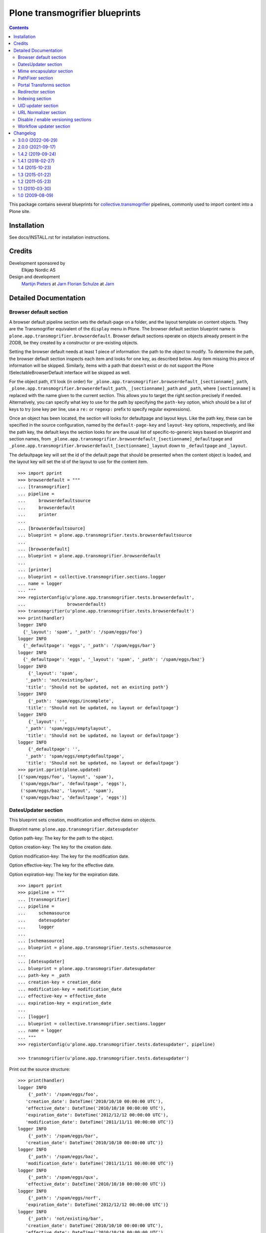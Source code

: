 ===============================
Plone transmogrifier blueprints
===============================

.. contents::

This package contains several blueprints for `collective.transmogrifier`_
pipelines, commonly used to import content into a Plone site.

Installation
============

See docs/INSTALL.rst for installation instructions.

Credits
=======

Development sponsored by
    Elkjøp Nordic AS

Design and development
    `Martijn Pieters`_ at Jarn_
    `Florian Schulze`_ at Jarn_

.. _Martijn Pieters: mailto:mj@jarn.com
.. _Florian Schulze: mailto:fschulze@jarn.com
.. _Jarn: http://www.jarn.com/
.. _collective.transmogrifier: https://https://github.com/collective/collective.transmogrifier

Detailed Documentation
======================

Browser default section
-----------------------

A browser default pipeline section sets the default-page on a folder, and the
layout template on content objects. They are the Transmogrifier equivalent of
the ``display`` menu in Plone. The browser default section blueprint name is
``plone.app.transmogrifier.browserdefault``. Browser default sections operate
on objects already present in the ZODB, be they created by a constructor or
pre-existing objects.

Setting the browser default needs at least 1 piece of information: the path to
the object to modify. To determine the path, the browser default section
inspects each item and looks for one key, as described below. Any item missing
this piece of information will be skipped. Similarly, items with a path that
doesn't exist or do not support the Plone ISelectableBrowserDefault interface
will be skipped as well.

For the object path, it'll look (in order) for
``_plone.app.transmogrifier.browserdefault_[sectionname]_path``,
``_plone.app.transmogrifier.browserdefault_path``, ``_[sectionname]_path``
and ``_path``, where ``[sectionname]`` is replaced with the name given to the
current section. This allows you to target the right section precisely if
needed. Alternatively, you can specify what key to use for the path by
specifying the ``path-key`` option, which should be a list of keys to try (one
key per line, use a ``re:`` or ``regexp:`` prefix to specify regular
expressions).

Once an object has been located, the section will looks for defaultpage
and layout keys. Like the path key, these can be specified in the source
configuration, named by the ``default-page-key`` and ``layout-key`` options,
respectively, and like the path key, the default keys the section looks for
are the usual list of specific-to-generic keys based on blueprint and section
names, from
``_plone.app.transmogrifier.browserdefault_[sectionname]_defaultpage`` and
``_plone.app.transmogrifier.browserdefault_[sectionname]_layout`` down to
``_defaultpage`` and ``_layout``.

The defaultpage key will set the id of the default page that should be
presented when the content object is loaded, and the layout key will set the
id of the layout to use for the content item.

::

    >>> import pprint
    >>> browserdefault = """
    ... [transmogrifier]
    ... pipeline =
    ...     browserdefaultsource
    ...     browserdefault
    ...     printer
    ...
    ... [browserdefaultsource]
    ... blueprint = plone.app.transmogrifier.tests.browserdefaultsource
    ...
    ... [browserdefault]
    ... blueprint = plone.app.transmogrifier.browserdefault
    ...
    ... [printer]
    ... blueprint = collective.transmogrifier.sections.logger
    ... name = logger
    ... """
    >>> registerConfig(u'plone.app.transmogrifier.tests.browserdefault',
    ...                browserdefault)
    >>> transmogrifier(u'plone.app.transmogrifier.tests.browserdefault')
    >>> print(handler)
    logger INFO
      {'_layout': 'spam', '_path': '/spam/eggs/foo'}
    logger INFO
      {'_defaultpage': 'eggs', '_path': '/spam/eggs/bar'}
    logger INFO
      {'_defaultpage': 'eggs', '_layout': 'spam', '_path': '/spam/eggs/baz'}
    logger INFO
        {'_layout': 'spam',
       '_path': 'not/existing/bar',
       'title': 'Should not be updated, not an existing path'}
    logger INFO
        {'_path': 'spam/eggs/incomplete',
       'title': 'Should not be updated, no layout or defaultpage'}
    logger INFO
        {'_layout': '',
       '_path': 'spam/eggs/emptylayout',
       'title': 'Should not be updated, no layout or defaultpage'}
    logger INFO
        {'_defaultpage': '',
       '_path': 'spam/eggs/emptydefaultpage',
       'title': 'Should not be updated, no layout or defaultpage'}
    >>> pprint.pprint(plone.updated)
    [('spam/eggs/foo', 'layout', 'spam'),
     ('spam/eggs/bar', 'defaultpage', 'eggs'),
     ('spam/eggs/baz', 'layout', 'spam'),
     ('spam/eggs/baz', 'defaultpage', 'eggs')]


DatesUpdater section
--------------------

This blueprint sets creation, modification and effective dates on objects.

Blueprint name: ``plone.app.transmogrifier.datesupdater``

Option path-key: The key for the path to the object.

Option creation-key: The key for the creation date.

Option modification-key: The key for the modification date.

Option effective-key: The key for the effective date.

Option expiration-key: The key for the expiration date.

::

    >>> import pprint
    >>> pipeline = """
    ... [transmogrifier]
    ... pipeline =
    ...     schemasource
    ...     datesupdater
    ...     logger
    ...
    ... [schemasource]
    ... blueprint = plone.app.transmogrifier.tests.schemasource
    ...
    ... [datesupdater]
    ... blueprint = plone.app.transmogrifier.datesupdater
    ... path-key = _path
    ... creation-key = creation_date
    ... modification-key = modification_date
    ... effective-key = effective_date
    ... expiration-key = expiration_date
    ...
    ... [logger]
    ... blueprint = collective.transmogrifier.sections.logger
    ... name = logger
    ... """
    >>> registerConfig(u'plone.app.transmogrifier.tests.datesupdater', pipeline)

    >>> transmogrifier(u'plone.app.transmogrifier.tests.datesupdater')


Print out the source structure::

    >>> print(handler)
    logger INFO
        {'_path': '/spam/eggs/foo',
       'creation_date': DateTime('2010/10/10 00:00:00 UTC'),
       'effective_date': DateTime('2010/10/10 00:00:00 UTC'),
       'expiration_date': DateTime('2012/12/12 00:00:00 UTC'),
       'modification_date': DateTime('2011/11/11 00:00:00 UTC')}
    logger INFO
        {'_path': '/spam/eggs/bar',
       'creation_date': DateTime('2010/10/10 00:00:00 UTC')}
    logger INFO
        {'_path': '/spam/eggs/baz',
       'modification_date': DateTime('2011/11/11 00:00:00 UTC')}
    logger INFO
        {'_path': '/spam/eggs/qux',
       'effective_date': DateTime('2010/10/10 00:00:00 UTC')}
    logger INFO
        {'_path': '/spam/eggs/norf',
       'expiration_date': DateTime('2012/12/12 00:00:00 UTC')}
    logger INFO
        {'_path': 'not/existing/bar',
       'creation_date': DateTime('2010/10/10 00:00:00 UTC'),
       'effective_date': DateTime('2010/10/10 00:00:00 UTC'),
       'expiration_date': DateTime('2012/12/12 00:00:00 UTC'),
       'modification_date': DateTime('2011/11/11 00:00:00 UTC')}
    logger INFO
        {'creation_date': DateTime('2010/10/10 00:00:00 UTC'),
       'effective_date': DateTime('2010/10/10 00:00:00 UTC'),
       'expiration_date': DateTime('2012/12/12 00:00:00 UTC'),
       'modification_date': DateTime('2011/11/11 00:00:00 UTC')}


That was changed on the object::

    >>> pprint.pprint(plone.updated)
    [('spam/eggs/foo', 'creation_date', DateTime('2010/10/10 00:00:00 UTC')),
     ('spam/eggs/foo', 'modification_date', DateTime('2011/11/11 00:00:00 UTC')),
     ('spam/eggs/foo', 'effective_date', DateTime('2010/10/10 00:00:00 UTC')),
     ('spam/eggs/foo', 'expiration_date', DateTime('2012/12/12 00:00:00 UTC')),
     ('spam/eggs/bar', 'creation_date', DateTime('2010/10/10 00:00:00 UTC')),
     ('spam/eggs/baz', 'modification_date', DateTime('2011/11/11 00:00:00 UTC')),
     ('spam/eggs/qux', 'effective_date', DateTime('2010/10/10 00:00:00 UTC')),
     ('spam/eggs/norf', 'expiration_date', DateTime('2012/12/12 00:00:00 UTC'))]


Mime encapsulator section
-------------------------

A mime encapsulator section wraps arbitrary data in ``OFS.Image.File``
objects, together with a MIME type. This wrapping is a pre-requisite for
image, file or text fields, which can only take such File objects.
The mime encapsulator blueprint name is
``plone.app.transmogrifier.mimeencapsulator``.

An encapsulator section needs 3 pieces of information: the key at which to
find the data to encapsulate, the MIME type of this data, and the name of the
field where the encapsulated data will be stored. The idea is that the data
is copied from a "data key" (defaulting to ``_data`` and settable with the
``data-key`` option), wrapped into a ``File`` object with a MIME type (read
from the ``mimetype`` option, which contains a TALES expression), and then
saved into the pipeline item dictionary under a new key, most likely
corresponding to a field name (read from the ``field`` option,
which is also a TALES expression).

The data key defaults to the series ``_[blueprintname]_[sectionname]_data``,
``_[blueprintname]_data``, ``_[sectionname]_data`` and ``_data``, where
``[blueprintname]`` is ``plone.app.transmogrifier.mimeencapsulator`` and
``[sectionname]`` is replaced with the name of the current section. You can
override this by specifying the ``data-key`` option.

You specify the mimetype with the ``mimetype`` option, which takes a TALES
expression.

The ``field`` option, also a TALES expression, sets the output field name.

Optionally, you can specify a ``condition`` option, again a TALES expression,
that when evaluating to ``False``, causes the section to skip encapsulation
for  that item.

::

    >>> encapsulator = """
    ... [transmogrifier]
    ... pipeline =
    ...     source
    ...     encapsulator
    ...     conditionalencapsulator
    ...     printer
    ...
    ... [source]
    ... blueprint = plone.app.transmogrifier.tests.encapsulatorsource
    ...
    ... [encapsulator]
    ... blueprint = plone.app.transmogrifier.mimeencapsulator
    ... # Read the mimetype from the item
    ... mimetype = item/_mimetype
    ... field = string:datafield
    ...
    ... [conditionalencapsulator]
    ... blueprint = plone.app.transmogrifier.mimeencapsulator
    ... data-key = portrait
    ... mimetype = python:item.get('_%s_mimetype' % key)
    ... # replace the data in-place
    ... field = key
    ... condition = mimetype
    ...
    ... [printer]
    ... blueprint = plone.app.transmogrifier.tests.ofsfileprinter
    ... """
    >>> registerConfig(u'plone.app.transmogrifier.tests.encapsulator',
    ...                encapsulator)
    >>> transmogrifier(u'plone.app.transmogrifier.tests.encapsulator')
    datafield: (application/x-test-data) foobarbaz
    portrait: (image/jpeg) someportraitdata


The ``field`` expression has access to the following:

``item``
    The current pipeline item

``key``
    The name of the matched data key

``match``
    If the key was matched by a regular expression, the match object, otherwise boolean True

``transmogrifier``
    The transmogrifier

``name``
    The name of the splitter section

``options``
    The splitter options

``modules``
    ``sys.modules``


The ``mimetype`` expression has access to the same information as the ``field``
expression, plus:

``field``
    The name of the field in which the encapsulated data will be stored.

The ``condition`` expression has access to the same information as the
``mimetype`` expression, plus:

``mimetype``
    The mimetype used to encapsulate the data.


PathFixer section
-----------------

When importing contents from a old site into a new, the path to the Plone site
root may have changed. This blueprint updates the old paths to match the new
structrue by removing or appending strings from the right side of the path
value.

It also converts the path to ``str``. Also raise exception if path have any invalid characters from it.

Blueprint name: ``plone.app.transmogrifier.pathfixer``

Option path-key: The key of the item under which the path to be manipulated can
                 be found. E.g. ``_path``.

Option stripstring: A string to strip from the path value.

Option prependstring: A string to append to the path value.


Look, here. Original path structure from
plone.app.transmogrifier.tests.schemasource is::

    /spam/eggs/foo
    relative/path
    /spam/eggs/another


Now lets manipulate it::

    >>> import pprint
    >>> pipeline = """
    ... [transmogrifier]
    ... pipeline =
    ...     schemasource
    ...     pathfixer
    ...     logger
    ...
    ... [schemasource]
    ... blueprint = plone.app.transmogrifier.tests.schemasource
    ...
    ... [pathfixer]
    ... blueprint = plone.app.transmogrifier.pathfixer
    ... path-key = _path
    ... stripstring = /spam/eggs/
    ... prependstring = subfolder/
    ...
    ... [logger]
    ... blueprint = collective.transmogrifier.sections.logger
    ... name = logger
    ... key = _path
    ... """
    >>> registerConfig(u'plone.app.transmogrifier.tests.pathfixer', pipeline)

    >>> transmogrifier(u'plone.app.transmogrifier.tests.pathfixer')
    >>> print(handler)
    logger INFO
      subfolder/foo
    logger INFO
      subfolder/relative/path
    logger INFO
      subfolder/another



Portal Transforms section
-------------------------

A portal transforms pipeline section lets you use Portal Transforms to
transform item values. The portal transforms section blueprint name is
``plone.app.transmogrifier.portaltransforms``.

What values to transform is determined by the ``keys`` option, which takes a
set of newline-separated key names. If a key name starts with ``re:`` or
``regexp:`` it is treated as a regular expression instead.

You can specify what transformation to apply in two ways. Firstly, you can
directly specify a transformation by naming it with the ``transform`` option;
the named transformation is run directly. Alternatively you can let the portal
transforms tool figure out what transform to use by specifying ``target`` and
an optional ``from`` mimetype. The portal transforms tool will select one or
more transforms based on these mimetypes, and if no ``from`` option is given
the original item value is used to determine one.

Also optional is the ``condition`` option, which lets you specify a TALES
expression that when evaluating to False will prevent any transformations from
happening. The condition is evaluated for every matched key.

::

    >>> ptransforms = """
    ... [transmogrifier]
    ... pipeline =
    ...     source
    ...     transform-id
    ...     transform-title
    ...     transform-status
    ...     printer
    ...
    ... [source]
    ... blueprint = collective.transmogrifier.sections.tests.samplesource
    ... encoding = utf8
    ...
    ... [transform-id]
    ... blueprint = plone.app.transmogrifier.portaltransforms
    ... transform = identity
    ... keys = id
    ...
    ... [transform-title]
    ... blueprint = plone.app.transmogrifier.portaltransforms
    ... target = text/plain
    ... keys = title
    ...
    ... [transform-status]
    ... blueprint = plone.app.transmogrifier.portaltransforms
    ... from = text/plain
    ... target = text/plain
    ... keys = status
    ...
    ... [printer]
    ... blueprint = collective.transmogrifier.sections.logger
    ... name = logger
    ... """
    >>> registerConfig(u'plone.app.transmogrifier.tests.ptransforms',
    ...                ptransforms)

    >>> transmogrifier(u'plone.app.transmogrifier.tests.ptransforms')
    >>> print(handler)
    logger INFO
        {'id': "Transformed 'foo' using the identity transform",
       'status': "Transformed b'\\xe2\\x84\\x97' from text/plain to text/plain",
       'title': "Transformed b'The Foo Fighters \\xe2\\x84\\x97' to text/plain"}
    logger INFO
        {'id': "Transformed 'bar' using the identity transform",
       'status': "Transformed b'\\xe2\\x84\\xa2' from text/plain to text/plain",
       'title': "Transformed b'Brand Chocolate Bar \\xe2\\x84\\xa2' to text/plain"}
    logger INFO
        {'id': "Transformed 'monty-python' using the identity transform",
       'status': "Transformed b'\\xc2\\xa9' from text/plain to text/plain",
       'title': 'Transformed b"Monty Python\'s Flying Circus \\xc2\\xa9" to '
                'text/plain'}

The ``condition`` expression has access to the following:

``item``
    The current pipeline item

``key``
    The name of the matched key

``match``
    If the key was matched by a regular expression, the match object, otherwise boolean True

``transmogrifier``
    The transmogrifier

``name``
    The name of the splitter section

``options``
    The splitter options

``modules``
    ``sys.modules``


Redirector section
------------------

A redirector section uses `plone.app.redirector` to manage redirects and update
paths in keys.

::

    >>> import pprint
    >>> redirector = """
    ... [transmogrifier]
    ... pipeline =
    ...     source
    ...     clean-old-paths
    ...     old-paths
    ...     content-element
    ...     redirect
    ...     href
    ...     logger
    ...
    ... [source]
    ... blueprint = collective.transmogrifier.sections.csvsource
    ... filename = plone.app.transmogrifier:redirector.csv
    ...
    ... [clean-old-paths]
    ... blueprint = collective.transmogrifier.sections.manipulator
    ... condition = not:item/_old_paths|nothing
    ... delete = _old_paths
    ...
    ... [old-paths]
    ... blueprint = collective.transmogrifier.sections.inserter
    ... key = string:_old_paths
    ... condition = exists:item/_old_paths
    ... value = python:item['_old_paths'].split('|')
    ...
    ... [content-element]
    ... blueprint = collective.transmogrifier.sections.inserter
    ... key = string:_content_element
    ... condition = item/remoteUrl
    ... value = python:modules['xml.etree.ElementTree'].Element(\
    ...     'a', dict(href=item['remoteUrl']))
    ...
    ... [redirect]
    ... blueprint = plone.app.transmogrifier.redirector
    ...
    ... [href]
    ... blueprint = collective.transmogrifier.sections.inserter
    ... key = string:_content_element
    ... condition = exists:item/_content_element
    ... value = python:item['_content_element'].attrib['href']
    ...
    ... [logger]
    ... blueprint = collective.transmogrifier.sections.logger
    ... name = logger
    ... level = INFO
    ... """
    >>> registerConfig(
    ...     u'plone.app.transmogrifier.tests.redirector', redirector)

    >>> transmogrifier(u'plone.app.transmogrifier.tests.redirector')
    >>> print(handler)
    logger INFO
      {'_old_paths': ['corge', 'waldo'], '_redirect_path': 'foo', 'remoteUrl': ''}
    logger INFO
      {'_redirect_path': 'foo', 'remoteUrl': ''}
    logger INFO
        {'_old_paths': ['corge/item-00', 'waldo/item-00'],
       '_redirect_path': 'foo/item-00',
       'remoteUrl': ''}
    logger INFO
        {'_content_element': 'foo/item-00',
       '_old_paths': ['corge/grault', 'waldo/fred'],
       '_redirect_path': 'foo/bar',
       'remoteUrl': 'foo/item-00'}
    logger INFO
        {'_content_element': '/foo/item-00#fragment',
       '_old_paths': ['corge/grault/item-01', 'waldo/fred/item-01'],
       '_redirect_path': 'http://nohost/foo/bar/item-01',
       'remoteUrl': '/foo/item-00#fragment'}
    logger INFO
      {'_redirect_path': '/foo/bar/qux', 'remoteUrl': ''}
    logger INFO
        {'_content_element': 'http://nohost/foo/bar/item-01',
       '_redirect_path': '/foo/bar/qux/item-02',
       'remoteUrl': 'http://nohost/foo/bar/item-01'}

    >>> import pprint
    >>> from zope.component import getUtility
    >>> from plone.app.redirector.interfaces import IRedirectionStorage
    >>> storage = getUtility(IRedirectionStorage)
    >>> pprint.pprint(dict((path, storage.get(path)) for path in storage))
    {'/plone/corge': '/plone/foo',
     '/plone/corge/grault': '/plone/foo/bar',
     '/plone/corge/grault/item-01': 'http://nohost/foo/bar/item-01',
     '/plone/corge/item-00': '/plone/foo/item-00',
     '/plone/waldo': '/plone/foo',
     '/plone/waldo/fred': '/plone/foo/bar',
     '/plone/waldo/fred/item-01': 'http://nohost/foo/bar/item-01',
     '/plone/waldo/item-00': '/plone/foo/item-00'}


Indexing section
----------------

A ReindexObject section allows you to reindex an existing object in the
portal_catalog. ReindexObject sections operate on objects already present in the
ZODB, be they created by a constructor or pre-existing objects.

The ReindexObject blueprint name is ``plone.app.transmogrifier.reindexobject``.

To determine the path, the ReindexObject section inspects each item and looks
for a path key, as described below. Any item missing this key will be skipped.
Similarly, items with a path that doesn't exist or are not referenceable
or do not inherit from CMFCatalogAware will be skipped as well.

The object path will be found under the first key found among the following:

* ``_plone.app.transmogrifier.reindexobject_[sectionname]_path``
* ``_plone.app.transmogrifier.reindexobject_path``
* ``_[sectionname]_path``
* ``_path``

where ``[sectionname]`` is replaced with the name given to the current section.
This allows you to target the right section precisely if needed.

Alternatively, you can specify what key to use for the path by specifying the
``path-key`` option, which should be a list of keys to try (one key per line;
use a ``re:`` or ``regexp:`` prefix to specify regular expressions).

Paths to objects are always interpreted as relative to the context.

::

    >>> import pprint
    >>> reindexobject_1 = """
    ... [transmogrifier]
    ... pipeline =
    ...     reindexobjectsource
    ...     reindexobject
    ...     printer
    ...
    ... [reindexobjectsource]
    ... blueprint = plone.app.transmogrifier.tests.reindexobjectsource
    ...
    ... [reindexobject]
    ... blueprint = plone.app.transmogrifier.reindexobject
    ...
    ... [printer]
    ... blueprint = collective.transmogrifier.sections.logger
    ... name = logger
    ... """
    >>> registerConfig(u'plone.app.transmogrifier.tests.reindexobject_1', reindexobject_1)

    >>> transmogrifier(u'plone.app.transmogrifier.tests.reindexobject_1')
    >>> print(handler)
    logger INFO
      {'_path': '/spam/eggs/foo'}
    logger INFO
      {'_path': '/spam/eggs/bar'}
    logger INFO
      {'_path': '/spam/eggs/baz'}
    logger INFO
        {'_path': 'not/a/catalog/aware/content',
       'title': 'Should not be reindexed, not a CMFCatalogAware content'}
    logger INFO
        {'_path': 'not/existing/bar',
       'title': 'Should not be reindexed, not an existing path'}

    >>> pprint.pprint(plone.reindexed)
    [('spam/eggs/foo', 'reindexed', 'indexes: all'),
     ('spam/eggs/bar', 'reindexed', 'indexes: all'),
     ('spam/eggs/baz', 'reindexed', 'indexes: all')]

    Reset:
    >>> plone.reindexed = []



Index only the ``foo`` index::

    >>> import pprint
    >>> reindexobject_2 = """
    ... [transmogrifier]
    ... pipeline =
    ...     reindexobjectsource
    ...     reindexobject
    ...     printer
    ...
    ... [reindexobjectsource]
    ... blueprint = plone.app.transmogrifier.tests.reindexobjectsource
    ...
    ... [reindexobject]
    ... blueprint = plone.app.transmogrifier.reindexobject
    ... indexes = foo
    ...
    ... [printer]
    ... blueprint = collective.transmogrifier.sections.logger
    ... name = logger
    ... """
    >>> registerConfig(u'plone.app.transmogrifier.tests.reindexobject_2', reindexobject_2)

    >>> transmogrifier(u'plone.app.transmogrifier.tests.reindexobject_2')

    >>> pprint.pprint(plone.reindexed)
    [('spam/eggs/foo', 'reindexed', 'indexes: foo'),
     ('spam/eggs/bar', 'reindexed', 'indexes: foo'),
     ('spam/eggs/baz', 'reindexed', 'indexes: foo')]

    Reset:
    >>> plone.reindexed = []


Index only the ``foo``, ``bar`` and ``baz`` indexes::

    >>> import pprint
    >>> reindexobject_3 = """
    ... [transmogrifier]
    ... pipeline =
    ...     reindexobjectsource
    ...     reindexobject
    ...     printer
    ...
    ... [reindexobjectsource]
    ... blueprint = plone.app.transmogrifier.tests.reindexobjectsource
    ...
    ... [reindexobject]
    ... blueprint = plone.app.transmogrifier.reindexobject
    ... indexes =
    ...     foo
    ...     bar
    ...     baz
    ...
    ... [printer]
    ... blueprint = collective.transmogrifier.sections.logger
    ... name = logger
    ... """
    >>> registerConfig(u'plone.app.transmogrifier.tests.reindexobject_3', reindexobject_3)

    >>> transmogrifier(u'plone.app.transmogrifier.tests.reindexobject_3')

    >>> pprint.pprint(plone.reindexed)
    [('spam/eggs/foo', 'reindexed', 'indexes: foo, bar, baz'),
     ('spam/eggs/bar', 'reindexed', 'indexes: foo, bar, baz'),
     ('spam/eggs/baz', 'reindexed', 'indexes: foo, bar, baz')]

    Reset:
    >>> plone.reindexed = []


UID updater section
-------------------

If an content object is created in a pipeline, e.g. by the standard
content constructor section, it will get a new UID. If you are importing
content from another Plone site, and you have references (or links embedded
in content using Plone's link-by-UID feature) to existing content, you may
want to retain UIDs. The UID updater section allows you to set the UID on an
existing object for this purpose.

The UID updater blueprint name is ``plone.app.transmogrifier.uidupdater``.

UID updating requires two pieces of information: the path to the object
to update, and the new UID to set.

To determine the path, the UID updater section inspects each item and looks
for a path key, as described below. Any item missing this key will be skipped.
Similarly, items with a path that doesn't exist or are not referenceable
objects will be skipped.

The object path will be found under the first key found among the following:

* ``_plone.app.transmogrifier.atschemaupdater_[sectionname]_path``
* ``_plone.app.transmogrifier.atschemaupdater_path``
* ``_[sectionname]_path``
* ``_path``

where ``[sectionname]`` is replaced with the name given to the current
section. This allows you to target the right section precisely if
needed.

Alternatively, you can specify what key to use for the path by specifying the
``path-key`` option, which should be a list of keys to try (one key per line;
use a ``re:`` or ``regexp:`` prefix to specify regular expressions).

Paths to objects are always interpreted as relative to the context.

Similarly, the UID to set must be a string under a given key. You can set the
key with the ``uid-key`` option, which behaves much like ``path-key``. The
default is to look under:

* ``_plone.app.transmogrifier.atschemaupdater_[sectionname]_uid``
* ``_plone.app.transmogrifier.atschemaupdater_uid``
* ``_[sectionname]_uid``
* ``_uid``

If the UID key is missing, the item will be skipped.

Below is an example of a standard updater. The test uid source produces
items with two keys: a path under ``_path`` and a UID string under ``_uid``.

::

    >>> import pprint
    >>> schema = """
    ... [transmogrifier]
    ... pipeline =
    ...     schemasource
    ...     schemaupdater
    ...     printer
    ...
    ... [schemasource]
    ... blueprint = plone.app.transmogrifier.tests.uidsource
    ...
    ... [schemaupdater]
    ... blueprint = plone.app.transmogrifier.uidupdater
    ...
    ... [printer]
    ... blueprint = collective.transmogrifier.sections.logger
    ... name = logger
    ... """
    >>> registerConfig('plone.app.transmogrifier.tests.uid', schema)
    >>> transmogrifier('plone.app.transmogrifier.tests.uid')
    >>> print(handler)
    logger INFO
      {'_path': '/spam/eggs/foo', '_uid': 'abc'}
    logger INFO
      {'_path': '/spam/eggs/bar', '_uid': 'xyz'}
    logger INFO
      {'_path': 'not/existing/bar', '_uid': 'def'}
    logger INFO
      {'_uid': 'geh'}
    logger INFO
      {'_path': '/spam/eggs/baz'}
    logger INFO
      {'_path': '/spam/notatcontent', '_uid': 'ijk'}

    >>> pprint.pprint(plone.uids_set)
    [('spam/eggs/foo', 'abc')]


URL Normalizer section
----------------------

A URLNormalizer section allows you to parse any piece of text into a url-safe
string which is then assigned to a specified key. It uses plone.i18n.normalizer
to perform the normalization. The url normalizer section blueprint name is
``plone.app.transmogrifier.urlnormalizer``.

The URL normalizer accepts the following optional keys -
``source-key``: The name of the object key that you wish to normalize,
``destination-key``: Where you want the normalized string to be stored,
``locale``: if you want the normalizer to be aware of locale, use this.

::

    >>> import pprint
    >>> urlnormalizer = """
    ... [transmogrifier]
    ... pipeline =
    ...     urlnormalizersource
    ...     urlnormalizer
    ...     printer
    ...
    ... [urlnormalizersource]
    ... blueprint = plone.app.transmogrifier.tests.urlnormalizersource
    ...
    ... [urlnormalizer]
    ... blueprint = plone.app.transmogrifier.urlnormalizer
    ... source-key = title
    ... destination-key = string:id
    ... locale = string:en
    ...
    ... [printer]
    ... blueprint = collective.transmogrifier.sections.logger
    ... name = logger
    ... """
    >>> registerConfig(u'plone.app.transmogrifier.tests.urlnormalizer',
    ...                urlnormalizer)
    >>> transmogrifier(u'plone.app.transmogrifier.tests.urlnormalizer')
    >>> print(handler)
    logger INFO
      {'id': 'mytitle', 'title': 'mytitle'}
    logger INFO
      {'id': 'is-this-a-title-of-any-sort', 'title': 'Is this a title of any sort?'}
    logger INFO
        {'id': 'put-some-br-1lly-v4lues-here-there',
       'title': 'Put some <br /> $1llY V4LUES -- here&there'}
    logger INFO
        {'id': 'what-about-line-breaks-system',
       'title': 'What about \r\n line breaks (system)'}
    logger INFO
      {'id': 'try-one-of-these-oh', 'title': 'Try one of these --------- oh'}
    logger INFO
      {'language': 'My language is de'}
    logger INFO
      {'language': 'my language is en'}

As you can see, only items containing the specified source-key have been
processed, the others have been ignored and yielded without change.

Destination-key and locale accept TALES expressions, so for example you could
set your destination-key based on your locale element, which is in turn derived
from your source-key:

::

    >>> import pprint
    >>> urlnormalizer = """
    ... [transmogrifier]
    ... pipeline =
    ...     urlnormalizersource
    ...     urlnormalizer
    ...     printer
    ...
    ... [urlnormalizersource]
    ... blueprint = plone.app.transmogrifier.tests.urlnormalizersource
    ...
    ... [urlnormalizer]
    ... blueprint = plone.app.transmogrifier.urlnormalizer
    ... source-key = language
    ... locale = python:str(item.get('${urlnormalizer:source-key}', 'na')[-2:])
    ... destination-key = ${urlnormalizer:locale}
    ...
    ... [printer]
    ... blueprint = collective.transmogrifier.sections.logger
    ... name = logger
    ... """
    >>> registerConfig(u'plone.app.transmogrifier.tests.urlnormalizer2',
    ...                urlnormalizer)

    >>> handler.clear()
    >>> transmogrifier(u'plone.app.transmogrifier.tests.urlnormalizer2')
    >>> print(handler)
    logger INFO
      {'title': 'mytitle'}
    logger INFO
      {'title': 'Is this a title of any sort?'}
    logger INFO
      {'title': 'Put some <br /> $1llY V4LUES -- here&there'}
    logger INFO
      {'title': 'What about \r\n line breaks (system)'}
    logger INFO
      {'title': 'Try one of these --------- oh'}
    logger INFO
      {'de': 'my-language-is-de', 'language': 'My language is de'}
    logger INFO
      {'en': 'my-language-is-en', 'language': 'my language is en'}

In this case only items containing the 'language' key have been processed, and
the destination-key has been set to the same value as the locale was. This is
more to illuminate the fact that the locale was set, rather than providing a
sensible use-case for destination-key.

If ZERO options are specified, the normalizer falls back to a set of default
values as follows:
``source-key``: title,
``locale``: en,
``destination-key``: _id

::

    >>> import pprint
    >>> urlnormalizer = """
    ... [transmogrifier]
    ... pipeline =
    ...     urlnormalizersource
    ...     urlnormalizer
    ...     printer
    ...
    ... [urlnormalizersource]
    ... blueprint = plone.app.transmogrifier.tests.urlnormalizersource
    ...
    ... [urlnormalizer]
    ... blueprint = plone.app.transmogrifier.urlnormalizer
    ...
    ... [printer]
    ... blueprint = collective.transmogrifier.sections.logger
    ... name = logger
    ... """
    >>> registerConfig(u'plone.app.transmogrifier.tests.urlnormalizer3',
    ...                urlnormalizer)

    >>> handler.clear()
    >>> transmogrifier(u'plone.app.transmogrifier.tests.urlnormalizer3')
    >>> print(handler)
    logger INFO
      {'_id': 'mytitle', 'title': 'mytitle'}
    logger INFO
      {'_id': 'is-this-a-title-of-any-sort', 'title': 'Is this a title of any sort?'}
    logger INFO
        {'_id': 'put-some-br-1lly-v4lues-here-there',
       'title': 'Put some <br /> $1llY V4LUES -- here&there'}
    logger INFO
        {'_id': 'what-about-line-breaks-system',
       'title': 'What about \r\n line breaks (system)'}
    logger INFO
      {'_id': 'try-one-of-these-oh', 'title': 'Try one of these --------- oh'}
    logger INFO
      {'language': 'My language is de'}
    logger INFO
      {'language': 'my language is en'}

In this case, the destination-key is set to a controller variable, like _path,
as it is expected that the newly formed Id will in most cases be used further
down the pipeline in constructing the full, final path to the new Plone object.

It should be noted that this section can effectively transform *any* section of
text and turn it into a normalized, web safe string (max 255 chars) This string
does not necessarily need to be used for a URL.


Disable / enable versioning sections
------------------------------------

It can be helpful to disable versioning during content construction to avoid
storing incomplete versions in the content item's revision history.

For example::

    [transmogrifier]
    pipeline =
        schemasource
        disable_versioning
        constructor
        enable_versioning
        schemaupdater

    [disable_versioning]
    blueprint = plone.app.transmogrifier.versioning.disable

    [constructor]
    blueprint = collective.transmogrifier.sections.constructor

    [enable_versioning]
    blueprint = plone.app.transmogrifier.versioning.enable



Workflow updater section
------------------------

A workflow updater pipeline section is another important transmogrifier content
import pipeline element. It executes workflow transitions on Plone content
based on the items it processes. The workflow updater section blueprint name is
``plone.app.transmogrifier.workflowupdater``. Workflow updater sections operate
on objects already present in the ZODB, be they created by a constructor or
pre-existing objects.

Workflow updating needs 2 pieces of information: the path to the object, and
what transitions to execute. To determine these, the workflow updater section
inspects each item and looks for two keys, as described below. Any item missing
any of these two pieces will be skipped. Similarly, items with a path that
doesn't exist will be skipped as well.

For the object path, it'll look (in order) for
``_plone.app.transmogrifier.atschemaupdater_[sectionname]_path``,
``_plone.app.transmogrifier.atschemaupdater_path``, ``_[sectionname]_path`` and
``_path``, where ``[sectionname]`` is replaced with the name given to the
current section. This allows you to target the right section precisely if
needed. Alternatively, you can specify what key to use for the path by
specifying the ``path-key`` option, which should be a list of keys to try (one
key per line, use a ``re:`` or ``regexp:`` prefix to specify regular
expressions).

For the transitions, use the ``transitions-key`` option (same interpretation
as ``path-key``), defaulting to
``_plone.app.transmogrifier.atschemaupdater_[sectionname]_transitions``,
``_plone.app.transmogrifier.atschemaupdater_transitions``,
``_[sectionname]_transitions`` and ``_transitions``.

Unicode paths are encoded to ASCII. Paths to objects are always interpreted as
relative to the context object. Transitions are specified as a sequence of
transition names, or as a string specifying one transition, or a list of
dictionaries containing 'action' as transition id, 'review_state' as state id
and 'time' as a DateTime representing the transition time (if so, the worflow
history will be updated with the provided date). Transitions are executed in
order, failing transitions are silently ignored.

::

    >>> import pprint
    >>> workflow = """
    ... [transmogrifier]
    ... pipeline =
    ...     workflowsource
    ...     workflowupdater
    ...     printer
    ...
    ... [workflowsource]
    ... blueprint = plone.app.transmogrifier.tests.workflowsource
    ...
    ... [workflowupdater]
    ... blueprint = plone.app.transmogrifier.workflowupdater
    ...
    ... [printer]
    ... blueprint = collective.transmogrifier.sections.logger
    ... name = logger
    ... """
    >>> registerConfig(u'plone.app.transmogrifier.tests.workflow',
    ...                workflow)
    >>> transmogrifier(u'plone.app.transmogrifier.tests.workflow')
    >>> print(handler)
    logger INFO
      {'_path': '/spam/eggs/foo', '_transitions': 'spam'}
    logger INFO
      {'_path': '/spam/eggs/baz', '_transitions': ('spam', 'eggs')}
    logger INFO
        {'_path': 'not/existing/bar',
       '_transitions': ('spam', 'eggs'),
       'title': 'Should not be updated, not an existing path'}
    logger INFO
        {'_path': 'spam/eggs/incomplete',
       'title': 'Should not be updated, no transitions'}
    logger INFO
        {'_path': '/spam/eggs/nosuchtransition',
       '_transitions': ('nonsuch',),
       'title': 'Should not be updated, no such transition'}
    logger INFO
        {'_path': '/spam/eggs/bla',
       '_transitions': ({'action': 'spam',
                         'review_state': 'spammed',
                         'time': DateTime('2014/06/20 00:00:00 GMT+0')},)}

    >>> pprint.pprint(plone.updated)
    [('spam/eggs/foo', 'spam'),
     ('spam/eggs/baz', 'spam'),
     ('spam/eggs/baz', 'eggs'),
     ('spam/eggs/bla', 'spam')]


Changelog
=========

3.0.0 (2022-06-29)
------------------

- Implement plone/code-analysis-action
  [ericof]

- Drop support to Plone versions 4.3, 5.0 and 5.1
  [ericof]

- Drop support to Python 2.7, Python 3.6 and Products.Archetypes
  [ericof]


2.0.0 (2021-09-17)
------------------

- Raise exception in pathfixer if path is not ascii.
  [wesleybl]

- Add support for Python 3.6, 3.7 and 3.8.
  [wesleybl]

- Add support for Plone 5.0, 5.1 and 5.2.
  [wesleybl]

- Remove supports to Plone 4.0, 4.1 and 4.2.
  [wesleybl]

- Remove Python 2.6 support.
  [wesleybl]


1.4.2 (2019-09-24)
------------------

- ``plone.app.transmogrifier.atschemaupdater`` updates fields in fixed order
  (field names) for bette debuggability.
  [gotcha]

- ``plone.app.transmogrifier.pathfixer`` now also converts a path into ``str`` and removes any invalid characters from it;
  this avoids ``UnicodeEncodeError`` in many blueprint sections.
  [hvelarde]


1.4.1 (2018-02-27)
------------------

- Avoid failures on redirector section when there is no object in referenced path.
  [hvelarde]

- Fix ``plone.app.transmogrifier.browserdefault`` blueprint section:
  ``default_page`` and ``layout`` properties should be string, not unicode.
  [sunew]


1.4 (2015-10-23)
----------------

- Support updating effective and expiration dates on ``plone.app.transmogrifier.datesupdater`` blueprint.
  Fix field discovering logic to avoid skipping the ones set as ``None``.
  Fix documentation.
  [hvelarde]

- Support indexing of individual indexes for the
  ``plone.app.transmogrifier.reindexobject`` blueprint.
  [thet]


1.3 (2015-01-22)
----------------

- Ignore if workflow_history is not available on objects when running the
  workflowupdater blueprint.
  [thet]

- Add datesupdater section to set creation_date and modification_date on
  objects.
  [thet]

- Add pathfixer section to remove/prepend parts of the path.
  [thet]

- PEP 8.
  [thet]

- Fix uidsection for dexterity.
  [shylux]

- Allow to import transition date in the worflow history
  [ebrehault]

- Fix field accessor and mutator for updating schemaextended field values
  with schemaupdater.
  In some cases when using fields extended by schemaextender it defines
  an accessor attribute which is not accessable. To cover all fields, its
  better to access and mutate over the getAccessor and getMutator methods on
  archetype fields.
  [elioschmutz]

- Add a section to manage `plone.app.redirector` and to use it to
  update paths.
  [rpatterson]

- Support field accessor and mutator for updating field values with
  schemaupdater.
  [phgross]


1.2 (2011-05-23)
----------------

- Sections to disable and enable versioning within the pipeline.
  [elro]

- Convert paths to strings.
  [elro]

- Add a 'verbose' option to reindexobject blueprint
  that logs the object currently reindexed and number of objects reindexed.
  [thomasdesvenain]

- Check for CatalogAware base class when reindexing an object instead of
  CMFCatalogAware because in Plone 4 folders do not inherit from
  CMFCatalogAware.
  [buchi]


1.1 (2010-03-30)
----------------

- Added Indexing section. See reindexobject.rst.
  [sylvainb]

- Added UID updated section. See uidupdater.rst.
  [optilude]

- Fixed tests for Plone 4, in the same way that they were fixed in
  collective.transmogrifier.
  [optilude]


1.0 (2009-08-09)
----------------

- Initial package.
  [mj]

